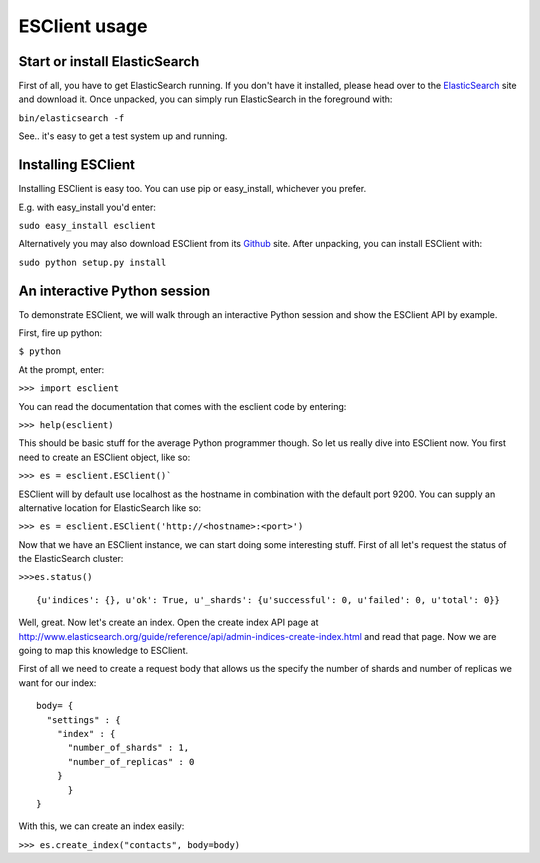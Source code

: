 ==============
ESClient usage
==============

Start or install ElasticSearch
------------------------------
First of all, you have to get ElasticSearch running. If you don't have it
installed, please head over to the ElasticSearch_ site and download it.
Once unpacked, you can simply run ElasticSearch in the foreground with:

``bin/elasticsearch -f``

See.. it's easy to get a test system up and running.

.. _ElasticSearch: http://www.elasticsearch.org/

Installing ESClient
-------------------
Installing ESClient is easy too. You can use pip or easy_install, whichever
you prefer.

E.g. with easy_install you'd enter:

``sudo easy_install esclient``

Alternatively you may also download ESClient from its Github_ site. After
unpacking, you can install ESClient with:

``sudo python setup.py install``

.. _Github: https://github.com/eriky/ESClient

An interactive Python session
-----------------------------
To demonstrate ESClient, we will walk through an interactive Python session
and show the ESClient API by example.

First, fire up python:

``$ python``

At the prompt, enter:

``>>> import esclient``

You can read the documentation that comes with the esclient code by entering:

``>>> help(esclient)``

This should be basic stuff for the average Python programmer though. So let
us really dive into ESClient now.
You first need to create an ESClient object, like so:

``>>> es = esclient.ESClient()```

ESClient will by default use localhost as the hostname in combination with
the default port 9200. You can supply an alternative location for ElasticSearch
like so:

``>>> es = esclient.ESClient('http://<hostname>:<port>')``

Now that we have an ESClient instance, we can start doing some interesting
stuff. First of all let's request the status of the ElasticSearch cluster:

``>>>es.status()``

::

  {u'indices': {}, u'ok': True, u'_shards': {u'successful': 0, u'failed': 0, u'total': 0}}

Well, great. Now let's create an index. Open the create index API page at
http://www.elasticsearch.org/guide/reference/api/admin-indices-create-index.html
and read that page. Now we are going to map this knowledge to ESClient.

First of all we need to create a request body that allows us the specify
the number of shards and number of replicas we want for our index::

  body= { 
    "settings" : {
      "index" : {
        "number_of_shards" : 1,
        "number_of_replicas" : 0
      }
	}
  }

With this, we can create an index easily:

``>>> es.create_index("contacts", body=body)``